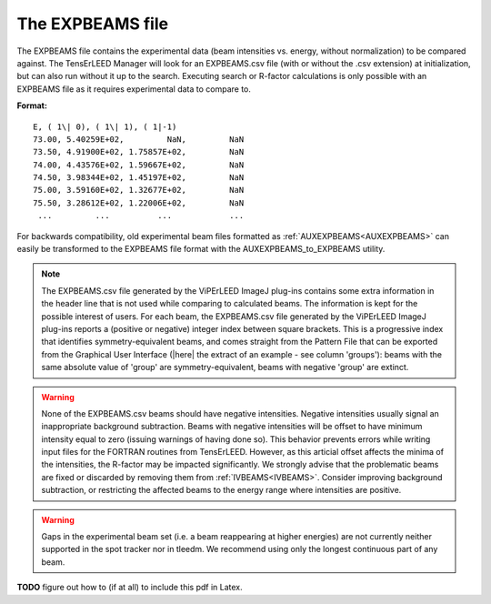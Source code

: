 .. _expbeams:

The EXPBEAMS file
=================

The EXPBEAMS file contains the experimental data (beam intensities vs. 
energy, without normalization) to be compared against. The TensErLEED 
Manager will look for an EXPBEAMS.csv file (with or without the .csv 
extension) at initialization, but can also run without it up to the 
search. Executing search or R-factor calculations is only possible with 
an EXPBEAMS file as it requires experimental data to compare to.

**Format:**

::

   E, ( 1\| 0), ( 1\| 1), ( 1|-1)
   73.00, 5.40259E+02,         NaN,         NaN
   73.50, 4.91900E+02, 1.75857E+02,         NaN
   74.00, 4.43576E+02, 1.59667E+02,         NaN
   74.50, 3.98344E+02, 1.45197E+02,         NaN
   75.00, 3.59160E+02, 1.32677E+02,         NaN
   75.50, 3.28612E+02, 1.22006E+02,         NaN
    ...         ...          ...            ...

For backwards compatibility, old experimental beam files formatted as 
:ref:`AUXEXPBEAMS<AUXEXPBEAMS>` can easily be transformed to the 
EXPBEAMS file format with the AUXEXPBEAMS_to_EXPBEAMS utility.

.. note::
    The EXPBEAMS.csv file generated by the ViPErLEED ImageJ 
    plug-ins contains some extra information in the header line that is 
    not used while comparing to calculated beams. The information is kept 
    for the possible interest of users.
    For each beam, the EXPBEAMS.csv file generated by the ViPErLEED ImageJ 
    plug-ins reports a (positive or negative) integer index between square 
    brackets. 
    This is a progressive index that identifies symmetry-equivalent beams, 
    and comes straight from the Pattern File that can be exported from the 
    Graphical User Interface 
    (|here| the extract of an example - see column 'groups'): 
    beams with the same absolute value of 'group' are symmetry-equivalent, 
    beams with negative 'group' are extinct.

.. warning::
    None of the EXPBEAMS.csv beams should have negative 
    intensities.
    Negative intensities usually signal an inappropriate background 
    subtraction. Beams with negative intensities will be offset to have 
    minimum intensity equal to zero (issuing warnings of having done so).
    This behavior prevents errors while writing input files for the FORTRAN 
    routines from TensErLEED. However, as this articial offset affects 
    the minima of the intensities, the R-factor may be impacted 
    significantly.
    We strongly advise that the problematic beams are fixed or discarded 
    by removing them from :ref:`IVBEAMS<IVBEAMS>`. 
    Consider improving background subtraction, or restricting the 
    affected beams to the energy range where intensities are positive.


.. warning::
    Gaps in the experimental beam set (i.e. a beam reappearing at higher 
    energies) are not currently neither supported in the spot tracker nor 
    in tleedm. We recommend using only the longest continuous part of any 
    beam.

**TODO** figure out how to (if at all) to include this pdf in Latex.

.. |here| replace:: :download:`here</_static/pattern_file_example.pdf>`
